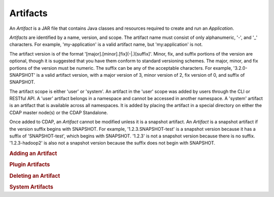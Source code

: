 .. meta::
    :author: Cask Data, Inc.
    :copyright: Copyright © 2015 Cask Data, Inc.

.. _artifacts:

=========
Artifacts
=========

.. highlight:: java

An *Artifact* is a JAR file that contains Java classes and resources required to create and run an *Application*.

*Artifacts* are identified by a name, version, and scope.
The artifact name must consist of only alphanumeric, '-', and '_' characters. For example,
'my-application' is a valid artifact name, but 'my:application' is not.

The artifact version is of the format '[major].[minor].[fix](-\|.)[suffix]'. Minor, fix, and suffix
portions of the version are optional, though it is suggested that you have them conform to
standard versioning schemes. The major, minor, and fix portions of the version must be numeric.
The suffix can be any of the acceptable characters. For example, '3.2.0-SNAPSHOT' is a valid artifact version,
with a major version of 3, minor version of 2, fix version of 0, and suffix of SNAPSHOT. 

The artifact scope is either 'user' or 'system'. An artifact in the 'user' scope was added by users
through the CLI or RESTful API. A 'user' artifact belongs in a namespace and cannot be accessed in
another namespace. A 'system' artifact is an artifact that is available across all namespaces. It
is added by placing the artifact in a special directory on either the CDAP master node(s) or the
CDAP Standalone. 

Once added to CDAP, an *Artifact* cannot be modified unless it is a snapshot artifact.
An *Artifact* is a snapshot artifact if the version suffix begins with SNAPSHOT. For example,
'1.2.3.SNAPSHOT-test' is a snapshot version because it has a suffix of 'SNAPSHOT-test', which
begins with SNAPSHOT. '1.2.3' is not a snapshot version because there is no suffix. '1.2.3-hadoop2'
is also not a snapshot version because the suffix does not begin with SNAPSHOT.

.. rubric:: Adding an Artifact

.. rubric:: Plugin Artifacts

.. rubric:: Deleting an Artifact

.. rubric:: System Artifacts

